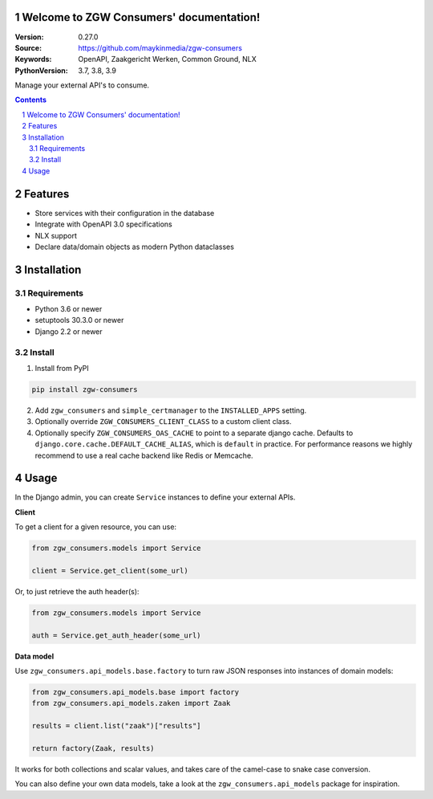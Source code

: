 .. zgw_consumers documentation master file, created by startproject.
   You can adapt this file completely to your liking, but it should at least
   contain the root `toctree` directive.

Welcome to ZGW Consumers' documentation!
========================================

:Version: 0.27.0
:Source: https://github.com/maykinmedia/zgw-consumers
:Keywords: OpenAPI, Zaakgericht Werken, Common Ground, NLX
:PythonVersion: 3.7, 3.8, 3.9

|build-status| |coverage| |linting| |docs|

|python-versions| |django-versions| |pypi-version|

Manage your external API's to consume.

.. contents::

.. section-numbering::

Features
========

* Store services with their configuration in the database
* Integrate with OpenAPI 3.0 specifications
* NLX support
* Declare data/domain objects as modern Python dataclasses

Installation
============

Requirements
------------

* Python 3.6 or newer
* setuptools 30.3.0 or newer
* Django 2.2 or newer


Install
-------

1. Install from PyPI

.. code-block:: bash

    pip install zgw-consumers

2. Add ``zgw_consumers`` and ``simple_certmanager`` to the ``INSTALLED_APPS`` setting.

3. Optionally override ``ZGW_CONSUMERS_CLIENT_CLASS`` to a custom client class.

4. Optionally specify ``ZGW_CONSUMERS_OAS_CACHE`` to point to a separate django cache.
   Defaults to ``django.core.cache.DEFAULT_CACHE_ALIAS``, which is ``default`` in
   practice. For performance reasons we highly recommend to use a real cache backend
   like Redis or Memcache.


Usage
=====

In the Django admin, you can create ``Service`` instances to define your external APIs.

**Client**

To get a client for a given resource, you can use:

.. code-block:: python

    from zgw_consumers.models import Service

    client = Service.get_client(some_url)

Or, to just retrieve the auth header(s):

.. code-block:: python

    from zgw_consumers.models import Service

    auth = Service.get_auth_header(some_url)

**Data model**

Use ``zgw_consumers.api_models.base.factory`` to turn raw JSON responses into instances
of domain models:

.. code-block:: python

    from zgw_consumers.api_models.base import factory
    from zgw_consumers.api_models.zaken import Zaak

    results = client.list("zaak")["results"]

    return factory(Zaak, results)


It works for both collections and scalar values, and takes care of the camel-case to
snake case conversion.


You can also define your own data models, take a look at the ``zgw_consumers.api_models``
package for inspiration.

.. |build-status| image:: https://github.com/maykinmedia/zgw-consumers/workflows/Run%20CI/badge.svg
    :target: https://github.com/maykinmedia/zgw-consumers/actions?query=workflow%3A%22Run+CI%22
    :alt: Run CI

.. |linting| image:: https://github.com/maykinmedia/zgw-consumers/workflows/Code%20quality%20checks/badge.svg
    :target: https://github.com/maykinmedia/zgw-consumers/actions?query=workflow%3A%22Code+quality+checks%22
    :alt: Code linting

.. |coverage| image:: https://codecov.io/gh/maykinmedia/zgw-consumers/branch/main/graph/badge.svg
    :target: https://codecov.io/gh/maykinmedia/zgw-consumers
    :alt: Coverage status

.. |docs| image:: https://readthedocs.org/projects/zgw-consumers/badge/?version=latest
    :target: https://zgw-consumers.readthedocs.io/en/latest/?badge=latest
    :alt: Documentation Status

.. |python-versions| image:: https://img.shields.io/pypi/pyversions/zgw_consumers.svg

.. |django-versions| image:: https://img.shields.io/pypi/djversions/zgw_consumers.svg

.. |pypi-version| image:: https://img.shields.io/pypi/v/zgw_consumers.svg
    :target: https://pypi.org/project/zgw_consumers/
